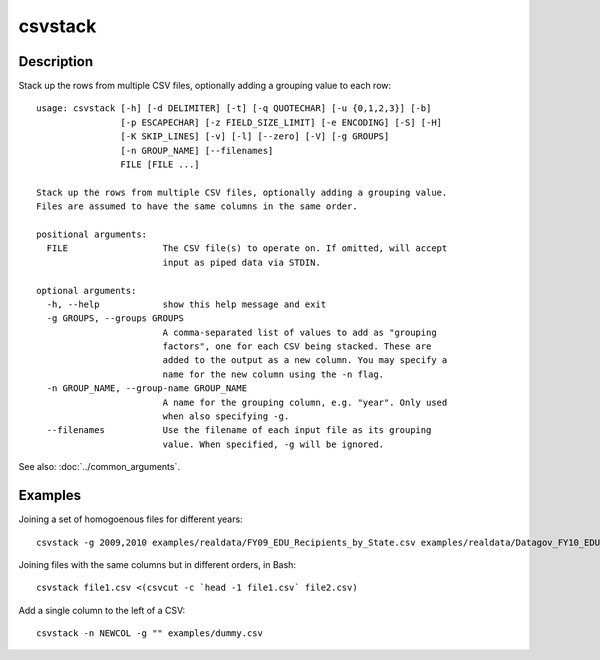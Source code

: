========
csvstack
========

Description
===========

Stack up the rows from multiple CSV files, optionally adding a grouping value to each row::

    usage: csvstack [-h] [-d DELIMITER] [-t] [-q QUOTECHAR] [-u {0,1,2,3}] [-b]
                    [-p ESCAPECHAR] [-z FIELD_SIZE_LIMIT] [-e ENCODING] [-S] [-H]
                    [-K SKIP_LINES] [-v] [-l] [--zero] [-V] [-g GROUPS]
                    [-n GROUP_NAME] [--filenames]
                    FILE [FILE ...]

    Stack up the rows from multiple CSV files, optionally adding a grouping value.
    Files are assumed to have the same columns in the same order.

    positional arguments:
      FILE                  The CSV file(s) to operate on. If omitted, will accept
                            input as piped data via STDIN.

    optional arguments:
      -h, --help            show this help message and exit
      -g GROUPS, --groups GROUPS
                            A comma-separated list of values to add as "grouping
                            factors", one for each CSV being stacked. These are
                            added to the output as a new column. You may specify a
                            name for the new column using the -n flag.
      -n GROUP_NAME, --group-name GROUP_NAME
                            A name for the grouping column, e.g. "year". Only used
                            when also specifying -g.
      --filenames           Use the filename of each input file as its grouping
                            value. When specified, -g will be ignored.

See also: :doc:`../common_arguments`.

.. warn::

    If you redirect output to an input file like :code:`csvstack file.csv > file.csv`, the file will grow indefinitely.

Examples
========

Joining a set of homogoenous files for different years::

    csvstack -g 2009,2010 examples/realdata/FY09_EDU_Recipients_by_State.csv examples/realdata/Datagov_FY10_EDU_recp_by_State.csv

Joining files with the same columns but in different orders, in Bash::

    csvstack file1.csv <(csvcut -c `head -1 file1.csv` file2.csv)

Add a single column to the left of a CSV::

    csvstack -n NEWCOL -g "" examples/dummy.csv
